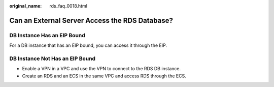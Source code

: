 :original_name: rds_faq_0018.html

.. _rds_faq_0018:

Can an External Server Access the RDS Database?
===============================================

DB Instance Has an EIP Bound
----------------------------

For a DB instance that has an EIP bound, you can access it through the EIP.

DB Instance Not Has an EIP Bound
--------------------------------

-  Enable a VPN in a VPC and use the VPN to connect to the RDS DB instance.
-  Create an RDS and an ECS in the same VPC and access RDS through the ECS.
